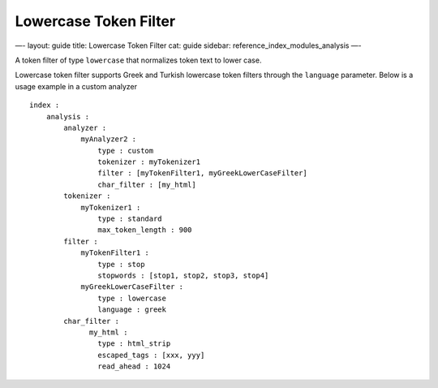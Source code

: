 
========================
 Lowercase Token Filter 
========================




—-
layout: guide
title: Lowercase Token Filter
cat: guide
sidebar: reference\_index\_modules\_analysis
—-

A token filter of type ``lowercase`` that normalizes token text to lower
case.

Lowercase token filter supports Greek and Turkish lowercase token
filters through the ``language`` parameter. Below is a usage example in
a custom analyzer

::

    index :
        analysis :
            analyzer : 
                myAnalyzer2 :
                    type : custom
                    tokenizer : myTokenizer1
                    filter : [myTokenFilter1, myGreekLowerCaseFilter]
                    char_filter : [my_html]
            tokenizer :
                myTokenizer1 :
                    type : standard
                    max_token_length : 900
            filter :
                myTokenFilter1 :
                    type : stop
                    stopwords : [stop1, stop2, stop3, stop4]
                myGreekLowerCaseFilter :
                    type : lowercase
                    language : greek
            char_filter :
                  my_html :
                    type : html_strip
                    escaped_tags : [xxx, yyy]
                    read_ahead : 1024




